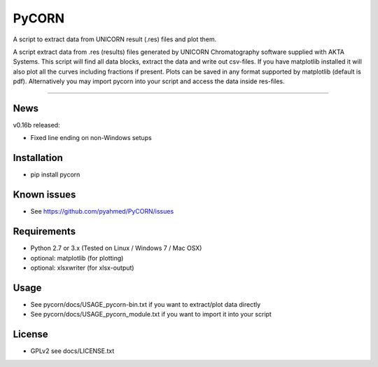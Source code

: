 ======
PyCORN
======

A script to extract data from UNICORN result (.res) files and plot them.

.. image:: https://raw.githubusercontent.com/pyahmed/PyCORN/master/samples/sample1_2009Jun16no001_plot.jpg

A script extract data from .res (results) files generated by UNICORN Chromatography software supplied with AKTA Systems. This script will find all data blocks, extract the data and write out csv-files. If you have matplotlib installed it will also plot all the curves including fractions if present. Plots can be saved in any format supported by matplotlib (default is pdf). Alternatively you may import pycorn into your script and access the data inside res-files.

----

News
----
v0.16b released:

- Fixed line ending on non-Windows setups


Installation
------------
- pip install pycorn


Known issues
------------
- See https://github.com/pyahmed/PyCORN/issues


Requirements
------------
- Python 2.7 or 3.x (Tested on Linux / Windows 7 / Mac OSX) 
- optional: matplotlib (for plotting)
- optional: xlsxwriter (for xlsx-output)

Usage
-----
- See pycorn/docs/USAGE_pycorn-bin.txt if you want to extract/plot data directly
- See pycorn/docs/USAGE_pycorn_module.txt if you want to import it into your script


License
-------
- GPLv2 see docs/LICENSE.txt